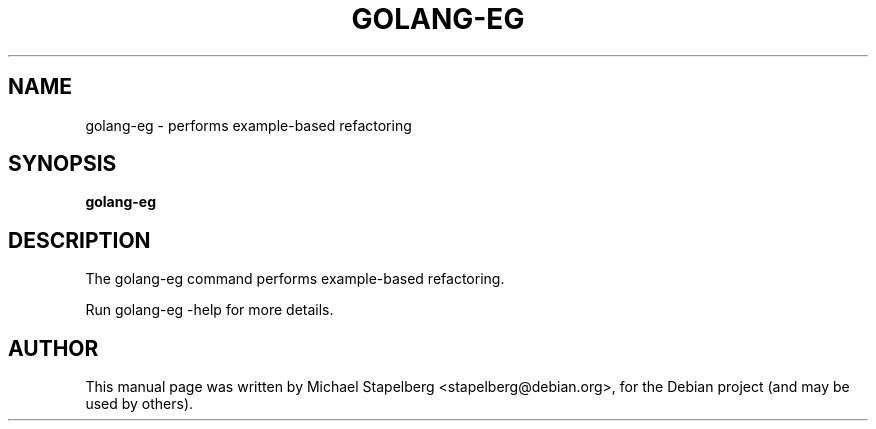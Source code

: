 .\"                                      Hey, EMACS: -*- nroff -*-
.de Vb \" Begin verbatim text
.ft CW
.nf
.ne \\$1
..
.de Ve \" End verbatim text
.ft R
.fi
..
.TH GOLANG-EG 1 "2015-07-24"
.\" Please adjust this date whenever revising the manpage.
.SH NAME
golang-eg \- performs example-based refactoring
.SH SYNOPSIS
.B golang-eg
.SH DESCRIPTION
The golang-eg command performs example-based refactoring.

Run golang-eg \-help for more details.

.SH AUTHOR
.PP
This manual page was written by Michael Stapelberg <stapelberg@debian.org>,
for the Debian project (and may be used by others).
